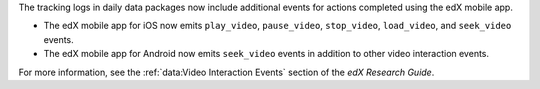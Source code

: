 
The tracking logs in daily data packages now include additional events for
actions completed using the edX mobile app. 

* The edX mobile app for iOS now emits ``play_video``, ``pause_video``,
  ``stop_video``, ``load_video``, and ``seek_video`` events.

* The edX mobile app for Android now emits ``seek_video`` events in addition to
  other video interaction events. 

For more information, see the :ref:`data:Video Interaction Events` section of
the *edX Research Guide*.
